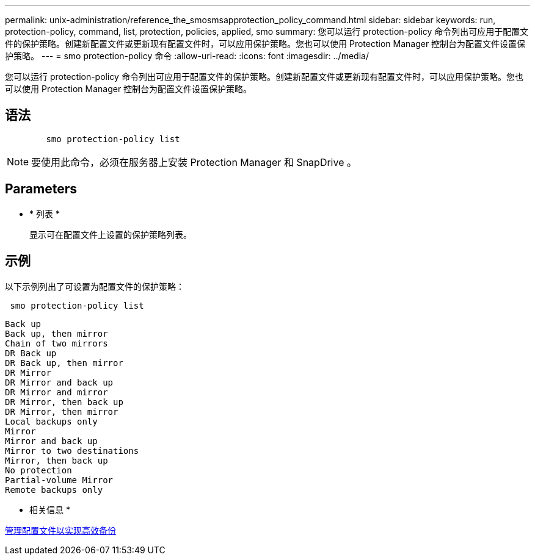 ---
permalink: unix-administration/reference_the_smosmsapprotection_policy_command.html 
sidebar: sidebar 
keywords: run, protection-policy, command, list, protection, policies, applied, smo 
summary: 您可以运行 protection-policy 命令列出可应用于配置文件的保护策略。创建新配置文件或更新现有配置文件时，可以应用保护策略。您也可以使用 Protection Manager 控制台为配置文件设置保护策略。 
---
= smo protection-policy 命令
:allow-uri-read: 
:icons: font
:imagesdir: ../media/


[role="lead"]
您可以运行 protection-policy 命令列出可应用于配置文件的保护策略。创建新配置文件或更新现有配置文件时，可以应用保护策略。您也可以使用 Protection Manager 控制台为配置文件设置保护策略。



== 语法

[listing]
----

        smo protection-policy list
----

NOTE: 要使用此命令，必须在服务器上安装 Protection Manager 和 SnapDrive 。



== Parameters

* * 列表 *
+
显示可在配置文件上设置的保护策略列表。





== 示例

以下示例列出了可设置为配置文件的保护策略：

[listing]
----
 smo protection-policy list
----
[listing]
----

Back up
Back up, then mirror
Chain of two mirrors
DR Back up
DR Back up, then mirror
DR Mirror
DR Mirror and back up
DR Mirror and mirror
DR Mirror, then back up
DR Mirror, then mirror
Local backups only
Mirror
Mirror and back up
Mirror to two destinations
Mirror, then back up
No protection
Partial-volume Mirror
Remote backups only
----
* 相关信息 *

xref:concept_managing_profiles_for_efficient_backups.adoc[管理配置文件以实现高效备份]
